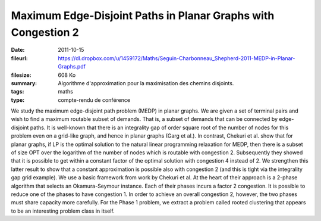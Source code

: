 Maximum Edge-Disjoint Paths in Planar Graphs with Congestion 2
==============================================================

:date: 2011-10-15
:fileurl: https://dl.dropbox.com/u/1459172/Maths/Seguin-Charbonneau_Shepherd-2011-MEDP-in-Planar-Graphs.pdf
:filesize: 608 Ko
:summary: Algorithme d'approximation pour la maximisation des chemins
          disjoints.
:tags: maths
:type: compte-rendu de conférence

We study the maximum edge-disjoint path problem (MEDP) in planar graphs. We are
given a set of terminal pairs and wish to find a maximum routable subset of
demands. That is, a subset of demands that can be connected by edge-disjoint
paths. It is well-known that there is an integrality gap of order square root
of the number of nodes for this problem even on a grid-like graph, and hence in
planar graphs (Garg et al.). In contrast, Chekuri et al. show that for planar
graphs, if LP is the optimal solution to the natural linear programming
relaxation for MEDP, then there is a subset of size OPT over the logarithm of
the number of nodes which is routable with congestion 2. Subsequently they
showed that it is possible to get within a constant factor of the optimal
solution with congestion 4 instead of 2. We strengthen this latter result to
show that a constant approximation is possible also with congestion 2 (and this
is tight via the integrality gap grid example). We use a basic framework from
work by Chekuri et al. At the heart of their approach is a 2-phase algorithm
that selects an Okamura-Seymour instance. Each of their phases incurs a factor
2 congestion. It is possible to reduce one of the phases to have congestion 1.
In order to achieve an overall congestion 2, however, the two phases must share
capacity more carefully. For the Phase 1 problem, we extract a problem called
rooted clustering that appears to be an interesting problem class in itself.

